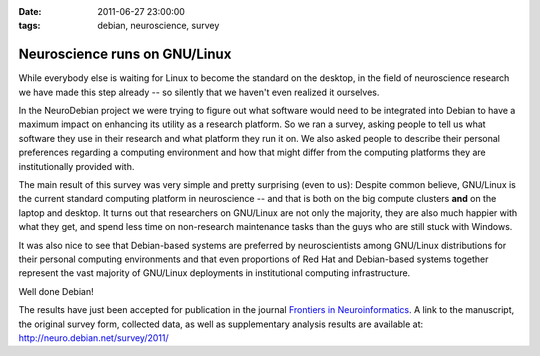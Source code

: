 :date: 2011-06-27 23:00:00
:tags: debian, neuroscience, survey

.. _chap_neuroscience_linux_paper:

Neuroscience runs on GNU/Linux
==============================

While everybody else is waiting for Linux to become the standard on the
desktop, in the field of neuroscience research we have made this step already
-- so silently that we haven't even realized it ourselves.

In the NeuroDebian project we were trying to figure out what software would
need to be integrated into Debian to have a maximum impact on enhancing its
utility as a research platform. So we ran a survey, asking people to tell us
what software they use in their research and what platform they run it on. We
also asked people to describe their personal preferences regarding a computing
environment and how that might differ from the computing platforms they are
institutionally provided with.

The main result of this survey was very simple and pretty surprising (even to
us): Despite common believe, GNU/Linux is the current standard computing
platform in neuroscience -- and that is both on the big compute clusters
**and** on the laptop and desktop.  It turns out that researchers on GNU/Linux
are not only the majority, they are also much happier with what they get, and
spend less time on non-research maintenance tasks than the guys who are still
stuck with Windows.

It was also nice to see that Debian-based systems are preferred by
neuroscientists among GNU/Linux distributions for their personal computing
environments and that even proportions of Red Hat and Debian-based systems
together represent the vast majority of GNU/Linux deployments in institutional
computing infrastructure.

Well done Debian!

The results have just been accepted for publication in the journal `Frontiers
in Neuroinformatics <http://www.frontiersin.org/Neuroinformatics>`_.  A link to
the manuscript, the original survey form, collected data, as well as
supplementary analysis results are available at:
http://neuro.debian.net/survey/2011/
